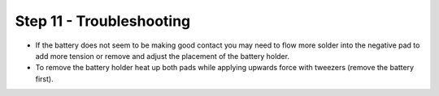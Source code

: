 Step 11 - Troubleshooting
=========================


- If the battery does not seem to be making good contact you may need to flow more solder into the negative pad to add more tension or remove and adjust the placement of the battery holder.
- To remove the battery holder heat up both pads while applying upwards force with tweezers (remove the battery first).
